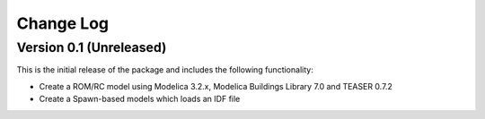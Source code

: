 Change Log
==========

Version 0.1 (Unreleased)
------------------------

This is the initial release of the package and includes the following functionality:

* Create a ROM/RC model using Modelica 3.2.x, Modelica Buildings Library 7.0 and TEASER 0.7.2
* Create a Spawn-based models which loads an IDF file

